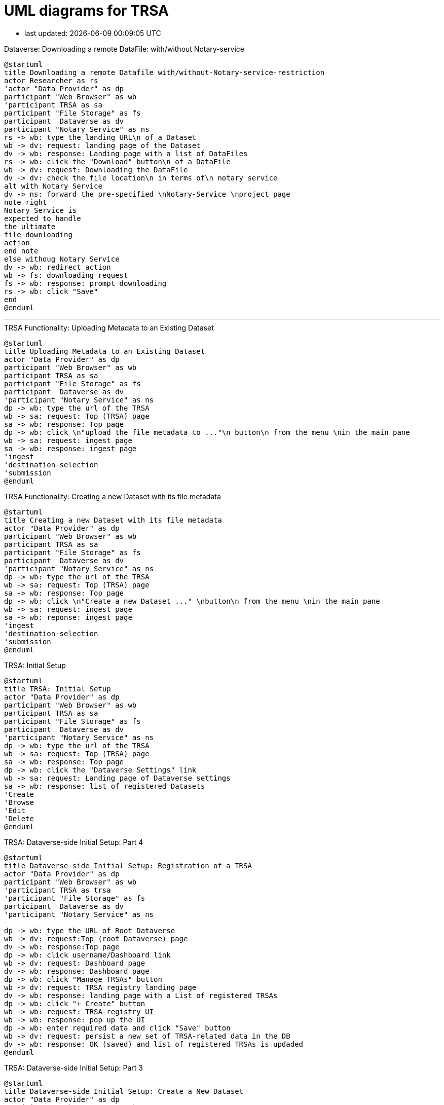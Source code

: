 = UML diagrams for TRSA
:kroki-server-url: http://localhost:8087
:kroki-fetch-diagram:
:imagesdir: media

* last updated: {docdatetime}

.Dataverse: Downloading a remote DataFile: with/without Notary-service
[plantuml]
....
@startuml
title Downloading a remote Datafile with/without-Notary-service-restriction
actor Researcher as rs
'actor "Data Provider" as dp
participant "Web Browser" as wb
'participant TRSA as sa
participant "File Storage" as fs
participant  Dataverse as dv
participant "Notary Service" as ns
rs -> wb: type the landing URL\n of a Dataset
wb -> dv: request: landing page of the Dataset
dv -> wb: response: Landing page with a list of DataFiles
rs -> wb: click the "Download" button\n of a DataFile
wb -> dv: request: Downloading the DataFile
dv -> dv: check the file location\n in terms of\n notary service
alt with Notary Service
dv -> ns: forward the pre-specified \nNotary-Service \nproject page
note right
Notary Service is
expected to handle
the ultimate
file-downloading
action
end note
else withoug Notary Service
dv -> wb: redirect action
wb -> fs: downloading request
fs -> wb: response: prompt downloading
rs -> wb: click "Save"
end
@enduml
....


'''

.TRSA Functionality: Uploading Metadata to an Existing Dataset
[plantuml]
....
@startuml
title Uploading Metadata to an Existing Dataset
actor "Data Provider" as dp
participant "Web Browser" as wb
participant TRSA as sa
participant "File Storage" as fs
participant  Dataverse as dv
'participant "Notary Service" as ns
dp -> wb: type the url of the TRSA
wb -> sa: request: Top (TRSA) page
sa -> wb: response: Top page
dp -> wb: click \n"upload the file metadata to ..."\n button\n from the menu \nin the main pane
wb -> sa: request: ingest page
sa -> wb: response: ingest page
'ingest
'destination-selection
'submission
@enduml
....


.TRSA Functionality: Creating a new Dataset with its file metadata
[plantuml]
....
@startuml
title Creating a new Dataset with its file metadata
actor "Data Provider" as dp
participant "Web Browser" as wb
participant TRSA as sa
participant "File Storage" as fs
participant  Dataverse as dv
'participant "Notary Service" as ns
dp -> wb: type the url of the TRSA
wb -> sa: request: Top (TRSA) page
sa -> wb: response: Top page
dp -> wb: click \n"Create a new Dataset ..." \nbutton\n from the menu \nin the main pane
wb -> sa: request: ingest page
sa -> wb: reponse: ingest page
'ingest
'destination-selection
'submission
@enduml
....


.TRSA: Initial Setup
[plantuml]
....
@startuml
title TRSA: Initial Setup
actor "Data Provider" as dp
participant "Web Browser" as wb
participant TRSA as sa
participant "File Storage" as fs
participant  Dataverse as dv
'participant "Notary Service" as ns
dp -> wb: type the url of the TRSA
wb -> sa: request: Top (TRSA) page
sa -> wb: response: Top page
dp -> wb: click the "Dataverse Settings" link
wb -> sa: request: Landing page of Dataverse settings
sa -> wb: response: list of registered Datasets
'Create
'Browse
'Edit
'Delete
@enduml
....

.TRSA: Dataverse-side Initial Setup: Part 4
[plantuml]
....
@startuml
title Dataverse-side Initial Setup: Registration of a TRSA
actor "Data Provider" as dp
participant "Web Browser" as wb
'participant TRSA as trsa
'participant "File Storage" as fs
participant  Dataverse as dv
'participant "Notary Service" as ns

dp -> wb: type the URL of Root Dataverse
wb -> dv: request:Top (root Dataverse) page
dv -> wb: response:Top page
dp -> wb: click username/Dashboard link
wb -> dv: request: Dashboard page
dv -> wb: response: Dashboard page
dp -> wb: click "Manage TRSAs" button
wb -> dv: request: TRSA registry landing page
dv -> wb: response: landing page with a List of registered TRSAs
dp -> wb: click "+ Create" button
wb -> wb: request: TRSA-registry UI
wb -> wb: response: pop up the UI
dp -> wb: enter required data and click "Save" button
wb -> dv: request: persist a new set of TRSA-related data in the DB
dv -> wb: response: OK (saved) and list of registered TRSAs is updaded
@enduml
....

.TRSA: Dataverse-side Initial Setup: Part 3
[plantuml]
....
@startuml
title Dataverse-side Initial Setup: Create a New Dataset
actor "Data Provider" as dp
participant "Web Browser" as wb
'participant TRSA as trsa
'participant "File Storage" as fs
participant  Dataverse as dv
'participant "Notary Service" as ns

dp -> wb: type the URL of Root Dataverse
wb -> dv: request:Top (root Dataverse) page
dv -> wb: response:Top page
dp -> wb: click the host Dataverse from the list
wb -> dv: request: the host dataverse
dv -> wb: response: landing page of the dataverse
dp -> wb: click "Add Data/New Dataset" option
wb -> dv: request: New Dataset Creation page
dv -> wb: response: Dataset creation UI
dp -> dp: prepare a Dataset Title
dp -> wb: enter required data in the UI form
wb -> dv: request: Dataset creation
dv -> wb: response: OK (render success message)
footer Note: log-in step is excluded
@enduml
....

.TRSA: Dataverse-side Initial Setup: Part 2
[plantuml]
....
@startuml
title Dataverse-side Initial Setup: Create a New Dataverse
actor "Data Provider" as dp
participant "Web Browser" as wb
'participant TRSA as trsa
'participant "File Storage" as fs
participant  Dataverse as dv
'participant "Notary Service" as ns

dp -> wb: type the URL of Root Dataverse
wb -> dv: request:Top (root Dataverse) page
dv -> wb: response:Top page
dp -> wb: click "Add Data/New Dataverse" option
wb -> dv: request: New Dataverse Creation page
dv -> wb: response: Datavese creation UI
dp -> dp: prepare a Dataverse Alias
dp -> wb: enter required data in the UI form
wb -> dv: request: Dataverse creation
dv -> wb: response: OK (render success page)
footer Note: log-in step is excluded
@enduml
....

.TRSA: Dataverse-side Initial Setup: Part 1
[plantuml]
....
@startuml
title Dataverse-side setup: Get a API Token
actor "Data Provider" as dp
participant "Web Browser" as wb
'participant TRSA as sa
'participant "File Storage" as fs
participant  Dataverse as dv
'participant "Notary Service" as ns

dp -> wb: type the URL of Dataverse
wb -> dv: request:home page
dv -> wb: response:home page
dp -> wb: click the sign-in link
wb -> dv: request: sign-in page
dv -> wb: response: sign-in page
dp -> wb: enter required data
wb -> dv: request: register the user
dv -> wb: response: OK (registered)
dp -> wb: click username/API Token link
wb -> dv: request: API-token page
dv -> wb: response: API-token page
@enduml
....
